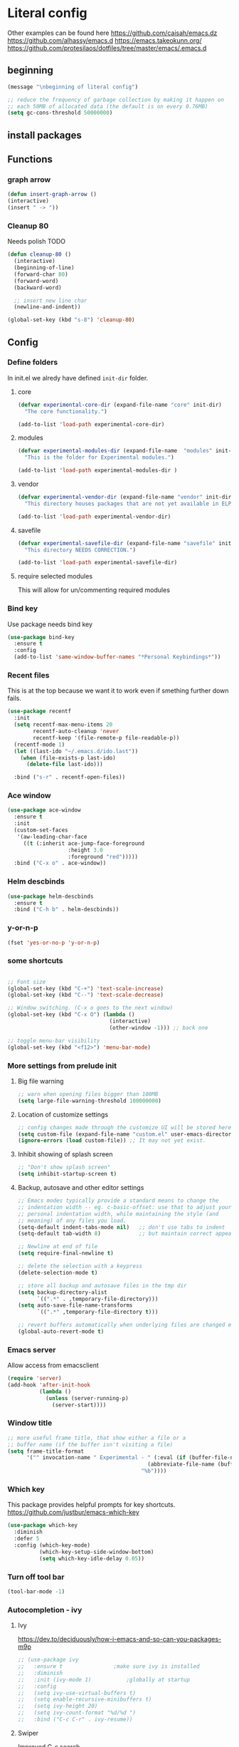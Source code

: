 * Literal config

  Other examples can be found here
  https://github.com/caisah/emacs.dz
  https://github.com/alhassy/emacs.d
  https://emacs.takeokunn.org/
  https://github.com/protesilaos/dotfiles/tree/master/emacs/.emacs.d

** beginning
   #+begin_src emacs-lisp
     (message "\nbeginning of literal config")

     ;; reduce the frequency of garbage collection by making it happen on
     ;; each 50MB of allocated data (the default is on every 0.76MB)
     (setq gc-cons-threshold 50000000)
   #+end_src

** install packages



** Functions
*** graph arrow
#+begin_src emacs-lisp
  (defun insert-graph-arrow ()
  (interactive)
  (insert " -> "))
#+end_src

*** Cleanup 80

    Needs polish TODO

#+begin_src emacs-lisp
  (defun cleanup-80 ()
    (interactive)
    (beginning-of-line)
    (forward-char 80)
    (forward-word)
    (backward-word)

    ;; insert new line char
    (newline-and-indent))

  (global-set-key (kbd "s-8") 'cleanup-80)
#+end_src

** Config
 
*** Define folders
    In init.el we alredy have defined ~init-dir~ folder.

**** core
     #+begin_src emacs-lisp
       (defvar experimental-core-dir (expand-file-name "core" init-dir)
         "The core functionality.")

       (add-to-list 'load-path experimental-core-dir)
     #+end_src

**** modules
     #+begin_src emacs-lisp
       (defvar experimental-modules-dir (expand-file-name  "modules" init-dir)
         "This is the folder for Experimental modules.")

       (add-to-list 'load-path experimental-modules-dir )
     #+end_src
**** vendor
     #+begin_src emacs-lisp
       (defvar experimental-vendor-dir (expand-file-name "vendor" init-dir)
         "This directory houses packages that are not yet available in ELPA (or MELPA).")

       (add-to-list 'load-path experimental-vendor-dir)
     #+end_src

**** savefile
     #+begin_src emacs-lisp
       (defvar experimental-savefile-dir (expand-file-name "savefile" init-dir)
         "This directory NEEDS CORRECTION.")

       (add-to-list 'load-path experimental-savefile-dir)
     #+end_src

**** require selected modules
     This will allow for un/commenting required modules

*** Bind key

    Use package needs bind key

    #+begin_src emacs-lisp
      (use-package bind-key
        :ensure t
        :config
        (add-to-list 'same-window-buffer-names "*Personal Keybindings*"))
    #+end_src

*** Recent files

    This is at the top because we want it to work even if smething further down fails.

    #+begin_src emacs-lisp
      (use-package recentf
        :init
        (setq recentf-max-menu-items 20
              recentf-auto-cleanup 'never
              recentf-keep '(file-remote-p file-readable-p))
        (recentf-mode 1)
        (let ((last-ido "~/.emacs.d/ido.last"))
          (when (file-exists-p last-ido)
            (delete-file last-ido)))

        :bind ("s-r" . recentf-open-files))
    #+end_src

*** Ace window
    #+begin_src emacs-lisp
                  (use-package ace-window
                    :ensure t
                    :init
                    (custom-set-faces
                     '(aw-leading-char-face
                       ((t (:inherit ace-jump-face-foreground
                                     :height 3.0
                                     :foreground "red")))))
                    :bind ("C-x o" . ace-window))
    #+end_src

*** Helm descbinds
    #+begin_src emacs-lisp
      (use-package helm-descbinds
        :ensure t
        :bind ("C-h b" . helm-descbinds))
    #+end_src

*** y-or-n-p
    #+begin_src emacs-lisp
      (fset 'yes-or-no-p 'y-or-n-p)
    #+end_src

*** some shortcuts
    #+begin_src emacs-lisp

;; Font size
(global-set-key (kbd "C-+") 'text-scale-increase)
(global-set-key (kbd "C--") 'text-scale-decrease)

;; Window switching. (C-x o goes to the next window)
(global-set-key (kbd "C-x O") (lambda ()
                                (interactive)
                                (other-window -1))) ;; back one

;; toggle menu-bar visibility
(global-set-key (kbd "<f12>") 'menu-bar-mode)

    #+end_src

*** More settings from prelude init

**** Big file warning
     #+begin_src emacs-lisp
       ;; warn when opening files bigger than 100MB
       (setq large-file-warning-threshold 100000000)
     #+end_src

**** Location of customize settings
     #+begin_src emacs-lisp
       ;; config changes made through the customize UI will be stored here
       (setq custom-file (expand-file-name "custom.el" user-emacs-directory))
       (ignore-errors (load custom-file)) ;; It may not yet exist.
     #+end_src

**** Inhibit showing of splash screen
     #+begin_src emacs-lisp
       ;; "Don't show splash screen"
       (setq inhibit-startup-screen t)
     #+end_src

**** Backup, autosave and other editor settings

#+begin_src emacs-lisp
  ;; Emacs modes typically provide a standard means to change the
  ;; indentation width -- eg. c-basic-offset: use that to adjust your
  ;; personal indentation width, while maintaining the style (and
  ;; meaning) of any files you load.
  (setq-default indent-tabs-mode nil)   ;; don't use tabs to indent
  (setq-default tab-width 8)            ;; but maintain correct appearance

  ;; Newline at end of file
  (setq require-final-newline t)

  ;; delete the selection with a keypress
  (delete-selection-mode t)

  ;; store all backup and autosave files in the tmp dir
  (setq backup-directory-alist
        `((".*" . ,temporary-file-directory)))
  (setq auto-save-file-name-transforms
        `((".*" ,temporary-file-directory t)))

  ;; revert buffers automatically when underlying files are changed externally
  (global-auto-revert-mode t)

     #+end_src

*** Emacs server

    Allow access from emacsclient

    #+begin_src emacs-lisp
      (require 'server)
      (add-hook 'after-init-hook
                (lambda ()
                  (unless (server-running-p)
                    (server-start))))
    #+end_src

*** Window title
#+begin_src emacs-lisp
      ;; more useful frame title, that show either a file or a
      ;; buffer name (if the buffer isn't visiting a file)
      (setq frame-title-format
            '("" invocation-name " Experimental - " (:eval (if (buffer-file-name)
                                                  (abbreviate-file-name (buffer-file-name))
                                                "%b"))))
#+end_src


*** Which key
This package provides helpful prompts for key shortcuts.
https://github.com/justbur/emacs-which-key

#+begin_src emacs-lisp
  (use-package which-key
    :diminish
    :defer 5
    :config (which-key-mode)
            (which-key-setup-side-window-bottom)
            (setq which-key-idle-delay 0.05))
#+end_src

*** Turn off tool bar
#+begin_src emacs-lisp
      (tool-bar-mode -1)
#+end_src

*** Autocompletion - ivy
**** Ivy
https://dev.to/deciduously/how-i-emacs-and-so-can-you-packages-m9p
#+begin_src emacs-lisp
  ;; (use-package ivy
  ;;   :ensure t				;make sure ivy is installed
  ;;   :diminish
  ;;   :init (ivy-mode 1)			;globally at startup
  ;;   :config
  ;;   (setq ivy-use-virtual-buffers t)
  ;;   (setq enable-recursive-minibuffers t)
  ;;   (setq ivy-height 20)
  ;;   (setq ivy-count-format "%d/%d ")
  ;;   :bind ("C-c C-r" . ivy-resume))
#+end_src


**** Swiper
Improved C-s search
#+begin_src emacs-lisp
(use-package swiper
    :ensure t
    :bind ("C-s" . swiper))
#+end_src

**** Counsel
#+begin_src emacs-lisp
  ;; (use-package counsel
  ;;   :ensure t
  ;;   :bind*				;load when pressed
  ;;   (
  ;;    ("M-x"     . counsel-M-x)
  ;;    ("C-x C-f" . counsel-find-file)
  ;;    ("C-x C-r" . counsel-recentf)  ; search for recently edited
  ;;    ("C-c g"   . counsel-git)      ; search for files in git repo
  ;;    ("C-c j"   . counsel-git-grep) ; search for regexp in git repo
  ;;    ("C-c /"   . counsel-ag)       ; Use ag for regexp
  ;;    ("C-x l"   . counsel-locate)
  ;;    ("C-x C-f" . counsel-find-file)
  ;;    ("<f1> f"  . counsel-describe-function)
  ;;    ("<f1> v"  . counsel-describe-variable)
  ;;    ("<f1> l"  . counsel-find-library)
  ;;    ("<f2> i"  . counsel-info-lookup-symbol)
  ;;    ("<f2> u"  . counsel-unicode-char)
  ;;    ))
#+end_src

*** smex
#+begin_src emacs-lisp
  (global-set-key (kbd "M-x") 'smex)
  (global-set-key (kbd "M-X") 'smex-major-mode-commands)
  ;; This is your old M-x.
  (global-set-key (kbd "C-c C-c M-x") 'execute-extended-command)
#+end_src

*** COMMENT Autocompletion - ido
#+begin_src emacs-lisp
  (use-package ido
    :ensure t
    :config
    (setq ido-enable-prefix nil
          ido-enable-flex-matching t
          ido-create-new-buffer 'always
          ido-use-filename-at-point 'guess
          ido-max-prospects 10
          ido-save-directory-list-file (expand-file-name "ido.hist" experimental-savefile-dir)
          ido-default-file-method 'selected-window
          ido-auto-merge-work-directories-length -1)
    (ido-mode +1)
    (ido-ubiquitous-mode +1)
    (setq ido-use-faces nil)

    )
#+end_src

flx-ido is not available
#+begin_src emacs-lisp
  (use-package flx-ido
    :ensure t
    :config
    (flx-ido-mode +1)
   )
#+end_src

#+begin_src emacs-lisp
  (use-package smex
    :ensure t
    :config
    (setq smex-save-file (expand-file-name ".smex-items" experimental-savefile-dir))
    (smex-initialize)
    (global-set-key (kbd "M-x") 'smex)
    (global-set-key (kbd "M-X") 'smex-major-mode-commands)

    )
#+end_src

*** Company
Pop up menu

#+begin_src emacs-lisp
  (use-package company
    :ensure t
    :config
    (setq company-idle-delay 0.5)
    (setq company-show-numbers t)
    (setq company-tooltip-limit 10)
    (setq company-minimum-prefix-length 2)
    (setq company-tooltip-align-annotations t)
    ;; invert the navigation direction if the the completion popup-isearch-match
    ;; is displayed on top (happens near the bottom of windows)
    (setq company-tooltip-flip-when-above t)

    (global-company-mode 1)
    (diminish 'company-mode)

    )
#+end_src

*** Origami

#+begin_src emacs-lisp
  ;; (use-package origami
  ;;   :ensure t
  ;;   :bind (("C-c o C" . origami-close-all-nodes)
  ;;          ("C-c o c" . origami-close-node)
  ;;          ("C-c o x" . origami-close-node-recursively)

  ;;          ("C-c o f" . origami-forward-fold)
  ;;          ("C-c o F" . origami-forward-fold-same-level)
  ;;          ("C-c o g" . origami-forward-toggle-node)

  ;;          ("C-c o n" . origami-next-fold)

  ;;          ("C-c o J" .   origami-open-all-nodes)
  ;;          ("C-c o j" .   origami-open-node)
  ;;          ("C-c o m" .   origami-open-node-recursively)

  ;;          ("C-c o p" . origami-previous-fold)

  ;;          ("C-c o r" . origami-redo)
  ;;          ("C-c o R" . origami-reset)

  ;;          ("C-c o s" . origami-show-node)
  ;;          ("C-c o S" . origami-show-only-node)

  ;;          ("C-c o T" . origami-toggle-all-nodes)
  ;;          ("C-c o t" . origami-toggle-node)
  ;;          ("C-c o u" .   origami-undo)))
#+end_src

*** Add mode flashing in overwrite
    #+begin_src emacs-lisp
      (defun double-flash-mode-line ()
        (let ((flash-sec (/ 1.0 20)))
          (invert-face 'mode-line)
          (run-with-timer flash-sec nil #'invert-face 'mode-line)
          (run-with-timer (* 2 flash-sec) nil #'invert-face 'mode-line)
          (run-with-timer (* 3 flash-sec) nil #'invert-face 'mode-line)))

      (add-hook 'overwrite-mode-hook #'(lambda () (double-flash-mode-line)))
    #+end_src




*** Org mode configuration

      https://fortelabs.co/blog/building-a-second-brain-in-emacs-and-org-mode/

**** org-roam
      can not use on windows without sqlite
#+begin_src emacs-lisp
  ;; ;; Org-Roam basic configuration
  ;; (setq org-directory (concat (getenv "HOME") "/Documents/org-roam/"))

  ;; (use-package org-roam
  ;;   :ensure t
  ;;   :after org
  ;;   :init (setq org-roam-v2-ack t) ;; Acknowledge V2 upgrade
  ;;   :custom
  ;;   (org-roam-directory (file-truename org-directory))
  ;;   :config
  ;;   (org-roam-db-autosync-enable)
  ;;   (setq org-roam-completion-everywhere t)
  ;;   :bind (("C-c n f" . org-roam-node-find)
  ;;          ("C-c n g" . org-roam-graph)
  ;;          ("C-c n r" . org-roam-node-random)
  ;;          (:map org-mode-map
  ;;                (("C-c n i" . org-roam-node-insert)
  ;;                 ("C-c n o" . org-id-get-create)
  ;;                 ("C-c n t" . org-roam-tag-add)
  ;;                 ("C-c n a" . org-roam-alias-add)
  ;;                 ("C-c n l" . org-roam-buffer-toggle)))))
#+end_src

**** pdf link to page index

     #+BEGIN_SRC emacs-lisp
       (require 'org)
       (org-link-set-parameters "pdf" 'org-pdf-open nil)

       (defun org-pdf-open (link)
         "Where page number is 105, the link should look like:
          [[pdf:/path/to/file.pdf#105][My description.]]"
         (let* ((path+page (split-string link "#"))
                (pdf-file (car path+page))
                (page (car (cdr path+page))))
           (start-process "view-pdf" nil "evince" "--page-index" page pdf-file)))
     #+END_SRC



**** link to a file and line
      #+begin_src emacs-lisp
 (defun my-file-line-link ()
   "Copy the buffer full path and line number into a clipboard
                  for pasting into *.org file."
   (interactive)
   (let* ((home-part (concat "/home/"
                             (user-login-name)))
          (the-link
           (let ((file-link
                  (concat "file:"
                          (let ((bfn buffer-file-name))
                            (if (string-prefix-p home-part bfn)
                                (concat "~"
                                        (substring bfn (length home-part)))
                              bfn))
                          "::"
                          (substring  (what-line) 5))))
             (if (string-match " " file-link)
                 (concat "[[" file-link "]]")
               file-link))))
     (kill-new
      (message the-link))))

        ;; we had to cheat to have s-\ as a shortcut
 (global-set-key (kbd (format "%s-%c" "s" 92)) 'my-file-line-link)
      #+end_src

*** Idris


     can not load
    #+begin_src emacs-lisp
      ;; (use-package idris2-mode
      ;;   :load-path "vendor/idris2-mode"

      ;;   )
    #+end_src

*** Elm
#+begin_src emacs-lisp
  (add-hook 'elm-mode-hook 'elm-format-on-save-mode)
  (add-hook 'elm-mode-hook
            #'(lambda ()
                (local-set-key (kbd "C-]") 'insert-graph-arrow)))

#+end_src
*** Lisp
- The missing lisp autocompletion can be for now resolved with C-c M-i
**** Emasc Lisp
TODO add code for nicer ielm experiemce

***** jacek-verse
We need to use path like this

#+begin_src emacs-lisp
  (use-package jacek-verse
    :commands jacek-verse
    :load-path "modules/"
    :bind ("<f5>" . verse-link)
    )
#+end_src

**** Clojure
  #+BEGIN_SRC emacs-lisp
    (add-to-list 'auto-mode-alist '("\\.edn\\'" . clojure-mode))

    (add-hook 'cider-repl-mode-hook
              #'(lambda ()
                 (local-set-key (kbd "C-c M-k") 'cider-repl-clear-buffer)))

    (add-hook 'cider-repl-mode-hook
              #'(lambda ()
                 (local-set-key (kbd "C-c M-a") 'cider-load-all-files)))
  #+END_SRC


**** Sly
http://joaotavora.github.io/sly/#Introduction

#+begin_src emacs-lisp
  (setq inferior-lisp-program "/usr/local/bin/sbcl")
#+end_src

**** Slime
ideas for config
https://github.com/bbatsov/emacs-dev-kit/blob/master/common-lisp-config.el

 #+BEGIN_SRC emacs-lisp
   ;; (when nil
   ;; ;;; this code has been responsible for slime version problem
   ;;   (defvar slime-helper-el "~/quicklisp/slime-helper.el")
   ;;   (when (file-exists-p slime-helper-el)
   ;;     (load (expand-file-name slime-helper-el)))

   ;;   (require 'slime)
   ;;   (require 'slime-repl)
   ;;   (require 'slime-autoloads)

   ;;   (setq slime-contribs '(slime-fancy slime-fancy-inspector))

   ;; ;;; switch depending on OS
   ;;   (setq inferior-lisp-program (if (equal system-type 'windows-nt)
   ;;                                   "sbcl.exe"
   ;;                                 "sbcl"))

   ;;   (defun slime-contrib-directory ()
   ;;     (let* ((slime-folder-prefix "slime-20")
   ;;            (folder-length (length slime-folder-prefix))
   ;;            (slime-folder (car (seq-filter (lambda(x) (and (>= (length x)
   ;;                                                               folder-length)
   ;;                                                           (equal slime-folder-prefix
   ;;                                                                  (seq-subseq x 0 folder-length))) )
   ;;                                           (directory-files "~/.emacs.d/elpa")))))
   ;;       (concat "~/.emacs.d/elpa/" slime-folder "/contrib/")))



   ;; ;;; copy last s-expression to repl
   ;; ;;; useful for expressions like (in-package #:whatever)
   ;; ;;; alternatively you can use C-c ~ with cursor after (in-package :some-package)
   ;; ;;; https://www.reddit.com/r/lisp/comments/ehs12v/copying_last_expression_to_repl_in_emacsslime/

   ;;   (defun slime-copy-last-expression-to-repl (string)
   ;;     (interactive (list (slime-last-expression)))
   ;;     (slime-switch-to-output-buffer)
   ;;     (goto-char (point-max))
   ;;     (insert string))

   ;;   (global-set-key (kbd "C-c C-3") 'slime-copy-last-expression-to-repl)

   ;;   (eval-after-load "slime"
   ;;     '(progn
   ;;        (setq slime-complete-symbol-function 'slime-fuzzy-complete-symbol
   ;;              slime-fuzzy-completion-in-place t
   ;;              slime-enable-evaluate-in-emacs t
   ;;              slime-autodoc-use-multiline-p t
   ;;              tab-always-indent 'complete)


   ;;        (define-key slime-mode-map (kbd "C-c i") 'slime-inspect)
   ;;        (define-key slime-mode-map (kbd "C-c C-s") 'slime-selector)
   ;;        ))
   ;;   )
 #+END_SRC

**** Paredit
 #+BEGIN_SRC emacs-lisp
   (add-hook 'minibuffer-inactive-mode-hook #'paredit-mode)
   (add-hook 'minibuffer-inactive-mode-hook #'rainbow-delimiters-mode)

   (defun swap-paredit ()
     "Replace smartparens with superior paredit."
     (smartparens-mode -1)
     (paredit-mode +1))

   (autoload 'paredit-mode "paredit"
     "Minor mode for pseudo-structurally editing Lisp code." t)
   (add-hook 'emacs-lisp-mode-hook (lambda () (swap-paredit)))

   (add-hook 'lisp-mode-hook (lambda () (swap-paredit)))
   (add-hook 'lisp-interaction-mode-hook (lambda () (swap-paredit)))

   (add-hook 'scheme-mode-hook (lambda () (swap-paredit)))
   (add-hook 'geiser-repl-mode-hook (lambda () (swap-paredit)))
   (add-hook 'geiser-repl-mode-hook 'rainbow-delimiters-mode)

   (add-hook 'ielm-mode-hook (lambda () (swap-paredit)))
   (add-hook 'ielm-mode-hook 'rainbow-delimiters-mode)

   (add-hook 'slime-repl-mode-hook (lambda () (swap-paredit)))
   (add-hook 'slime-repl-mode-hook 'rainbow-delimiters-mode)

   (add-hook 'clojure-mode-hook (lambda () (swap-paredit)))
   (add-hook 'cider-repl-mode-hook (lambda () (swap-paredit)))
 #+END_SRC

**** The rest
 #+BEGIN_SRC emacs-lisp
   ;(require 'slime)
   ;; (setq common-lisp-hyperspec-root
   ;;       (format
   ;;        "file:/home/%s/Documents/Manuals/Lisp/HyperSpec-7-0/HyperSpec/"
   ;;        user-login-name))

     (defun unfold-lisp ()
       "Unfold lisp code."
       (interactive)
       (search-forward ")")
       (backward-char)
       (search-forward " ")
       (newline-and-indent))

     (global-set-key (kbd "s-0") 'unfold-lisp)
 #+END_SRC

*** Parentheses coloring

 #+BEGIN_SRC emacs-lisp
   ;;; this add capability to define your own hook for responding to theme changes
   (defvar after-load-theme-hook nil
     "Hook run after a color theme is loaded using `load-theme'.")

   (defadvice load-theme (after run-after-load-theme-hook activate)
     "Run `after-load-theme-hook'."
     (run-hooks 'after-load-theme-hook))

   (require 'color)
   (defun hsl-to-hex (h s l)
     "Convert H S L to hex colours."
     (let (rgb)
       (setq rgb (color-hsl-to-rgb h s l))
       (color-rgb-to-hex (nth 0 rgb)
                         (nth 1 rgb)
                         (nth 2 rgb))))

   (defun hex-to-rgb (hex)
     "Convert a 6 digit HEX color to r g b."
     (mapcar #'(lambda (s) (/ (string-to-number s 16) 255.0))
             (list (substring hex 1 3)
                   (substring hex 3 5)
                   (substring hex 5 7))))

   (defun bg-color ()
     "Return COLOR or it's hexvalue."
     (let ((color (face-attribute 'default :background)))
       (if (equal (substring color 0 1) "#")
           color
         (apply 'color-rgb-to-hex (color-name-to-rgb color)))))

   (defun bg-light ()
     "Calculate background brightness."
     (< (color-distance  "white"
                         (bg-color))
        (color-distance  "black"
                         (bg-color))))

   (defun whitespace-line-bg ()
     "Calculate long line highlight depending on background brightness."
     (apply 'color-rgb-to-hex
            (apply 'color-hsl-to-rgb
                   (apply (if (bg-light) 'color-darken-hsl 'color-lighten-hsl)
                          (append
                           (apply 'color-rgb-to-hsl
                                  (hex-to-rgb
                                   (bg-color)))
                           '(7))))))

   (defun bracket-colors ()
     "Calculate the bracket colours based on background."
     (let (hexcolors lightvals)
       (setq lightvals (if (bg-light)
                           (list (list .60 1.0 0.55) ; H S L
                                 (list .30 1.0 0.40)
                                 (list .11 1.0 0.55)
                                 (list .01 1.0 0.65)
                                 (list .75 0.9 0.55) ; H S L
                                 (list .49 0.9 0.40)
                                 (list .17 0.9 0.47)
                                 (list .05 0.9 0.55))
                         (list (list .70 1.0 0.68) ; H S L
                               (list .30 1.0 0.40)
                               (list .11 1.0 0.50)
                               (list .01 1.0 0.50)
                               (list .81 0.9 0.55) ; H S L
                               (list .49 0.9 0.40)
                               (list .17 0.9 0.45)
                               (list .05 0.9 0.45))))
       (dolist (n lightvals)
         (push (apply 'hsl-to-hex n) hexcolors))
       (reverse hexcolors)))


   (defun colorise-brackets ()
     "Apply my own colours to rainbow delimiters."
     (interactive)
     (require 'rainbow-delimiters)
     (custom-set-faces
      ;; change the background but do not let theme to interfere with the foreground
      `(whitespace-line ((t (:background ,(whitespace-line-bg)))))
      ;; or use (list-colors-display)
      `(rainbow-delimiters-depth-2-face ((t (:foreground ,(nth 0 (bracket-colors))))))
      `(rainbow-delimiters-depth-3-face ((t (:foreground ,(nth 1 (bracket-colors))))))
      `(rainbow-delimiters-depth-4-face ((t (:foreground ,(nth 2 (bracket-colors))))))
      `(rainbow-delimiters-depth-5-face ((t (:foreground ,(nth 3 (bracket-colors))))))
      `(rainbow-delimiters-depth-6-face ((t (:foreground ,(nth 4 (bracket-colors))))))
      `(rainbow-delimiters-depth-7-face ((t (:foreground ,(nth 5 (bracket-colors))))))
      `(rainbow-delimiters-depth-8-face ((t (:foreground ,(nth 6 (bracket-colors))))))
      `(rainbow-delimiters-depth-9-face ((t (:foreground ,(nth 7 (bracket-colors))))))
      `(rainbow-delimiters-unmatched-face ((t (:foreground "white" :background "red"))))
      `(highlight ((t (:foreground "#ff0000" :background "#888"))))))

   (colorise-brackets)

   (add-hook 'prog-mode-hook 'rainbow-delimiters-mode)
   (add-hook 'after-load-theme-hook 'colorise-brackets)


 #+END_SRC


** tip of the day

   #+begin_src emacs-lisp
     (message "M-x describe-personal-keybindings will show keybindings defined in use-package user configuration.")
   #+end_src

** The end
   #+begin_src emacs-lisp
     ;; put frequency of garbage collection back to normal
     (setq gc-cons-threshold  800000)

     (message "\nthe end of literal config\n")
   #+end_src
